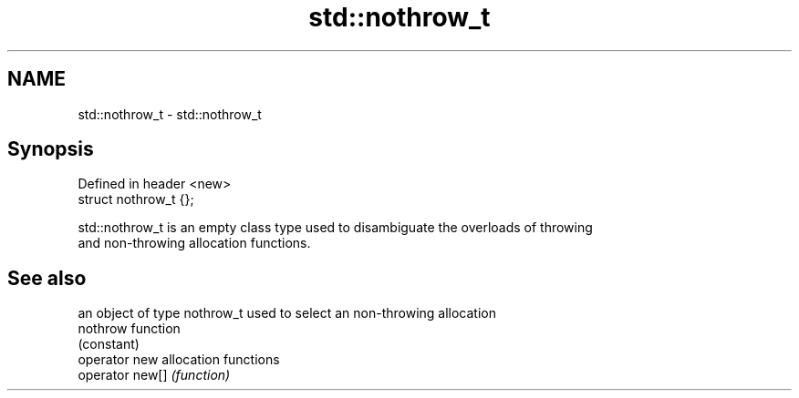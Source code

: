 .TH std::nothrow_t 3 "Nov 25 2015" "2.1 | http://cppreference.com" "C++ Standard Libary"
.SH NAME
std::nothrow_t \- std::nothrow_t

.SH Synopsis
   Defined in header <new>
   struct nothrow_t {};

   std::nothrow_t is an empty class type used to disambiguate the overloads of throwing
   and non-throwing allocation functions.

.SH See also

                  an object of type nothrow_t used to select an non-throwing allocation
   nothrow        function
                  (constant) 
   operator new   allocation functions
   operator new[] \fI(function)\fP 
